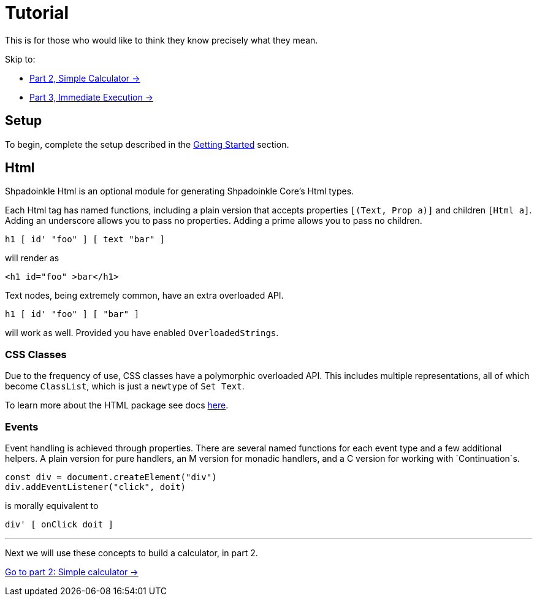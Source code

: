 = Tutorial

This is for those who would like to think they know precisely what they mean.

Skip to:

* xref:tutorial/calculator.adoc[Part 2, Simple Calculator ->]
* xref:tutorial/immediate-execution.adoc[Part 3, Immediate Execution ->]

== Setup

To begin, complete the setup described in the
xref:getting-started/index.adoc[Getting Started] section.

== Html

Shpadoinkle Html is an optional module for generating Shpadoinkle Core's Html types.

Each Html tag has named functions, including a plain version that accepts properties `[(Text, Prop a)]` and children `[Html a]`. Adding an underscore allows you to pass no properties. Adding a prime allows you to pass no children.

[source,haskell]
----
h1 [ id' "foo" ] [ text "bar" ]
----

will render as

[source,html]
----
<h1 id="foo" >bar</h1>
----

Text nodes, being extremely common, have an extra overloaded API.

[source,haskell]
----
h1 [ id' "foo" ] [ "bar" ]
----

will work as well. Provided you have enabled `OverloadedStrings`.

=== CSS Classes

Due to the frequency of use, CSS classes have a polymorphic overloaded API. This includes multiple representations, all of which become `ClassList`, which is just a `newtype` of `Set Text`.

To learn more about the HTML package see docs xref:packages/html.adoc[here].

=== Events

Event handling is achieved through properties. There are several named functions for each event type and a few additional helpers. A plain version for pure handlers, an M version for monadic handlers, and a C version for working with `Continuation`s.

[source,javascript]
----
const div = document.createElement("div")
div.addEventListener("click", doit)
----

is morally equivalent to

[source,haskell]
----
div' [ onClick doit ]
----

'''

Next we will use these concepts to build a calculator, in part 2.

xref:tutorial/calculator.adoc[Go to part 2: Simple calculator ->]
